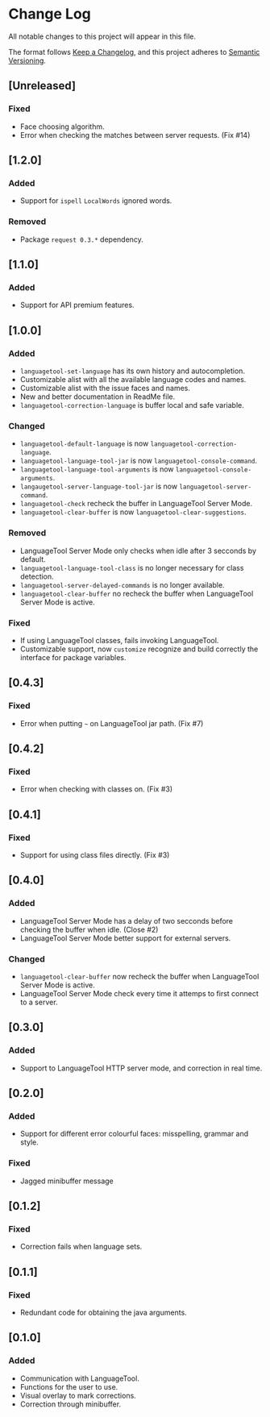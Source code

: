 * Change Log

All notable changes to this project will appear in this file.

The format follows [[https://keepachangelog.com/en/1.0.0/][Keep a Changelog]], and this project adheres to [[https://semver.org/spec/v2.0.0.html][Semantic
Versioning]].


** [Unreleased]
*** Fixed
- Face choosing algorithm.
- Error when checking the matches between server requests. (Fix #14)

** [1.2.0]
*** Added
- Support for ~ispell~ ~LocalWords~ ignored words.

*** Removed
- Package ~request 0.3.*~ dependency.

** [1.1.0]
*** Added
- Support for API premium features.

** [1.0.0]
*** Added
- ~languagetool-set-language~ has its own history and autocompletion.
- Customizable alist with all the available language codes and names.
- Customizable alist with the issue faces and names.
- New and better documentation in ReadMe file.
- ~languagetool-correction-language~ is buffer local and safe variable.

*** Changed
- ~languagetool-default-language~ is now ~languagetool-correction-language~.
- ~languagetool-language-tool-jar~ is now ~languagetool-console-command~.
- ~languagetool-language-tool-arguments~ is now ~languagetool-console-arguments~.
- ~langaugetool-server-language-tool-jar~ is now ~languagetool-server-command~.
- ~languagetool-check~ recheck the buffer in LanguageTool Server Mode.
- ~languagetool-clear-buffer~ is now ~languagetool-clear-suggestions~.

*** Removed
- LanguageTool Server Mode only checks when idle after 3 secconds by default.
- ~languagetool-language-tool-class~ is no longer necessary for class detection.
- ~languagetool-server-delayed-commands~ is no longer available.
- ~languagetool-clear-buffer~ no recheck the buffer when LanguageTool Server
  Mode is active.

*** Fixed
- If using LanguageTool classes, fails invoking LanguageTool.
- Customizable support, now ~customize~ recognize and build correctly the
  interface for package variables.

** [0.4.3]
*** Fixed
- Error when putting ~~~ on LanguageTool jar path. (Fix #7)

** [0.4.2]
*** Fixed
- Error when checking with classes on. (Fix #3)

** [0.4.1]
*** Fixed
- Support for using class files directly. (Fix #3)

** [0.4.0]
*** Added
- LanguageTool Server Mode has a delay of two secconds before checking the
  buffer when idle. (Close #2)
- LanguageTool Server Mode better support for external servers.

*** Changed
- ~languagetool-clear-buffer~ now recheck the buffer when LanguageTool Server
  Mode is active.
- LanguageTool Server Mode check every time it attemps to first connect to a
  server.

** [0.3.0]
*** Added
- Support to LanguageTool HTTP server mode, and correction in real time.

** [0.2.0]
*** Added
- Support for different error colourful faces: misspelling, grammar and style.

*** Fixed
- Jagged minibuffer message

** [0.1.2]
*** Fixed
- Correction fails when language sets.

** [0.1.1]
*** Fixed
- Redundant code for obtaining the java arguments.

** [0.1.0]
*** Added
- Communication with LanguageTool.
- Functions for the user to use.
- Visual overlay to mark corrections.
- Correction through minibuffer.

